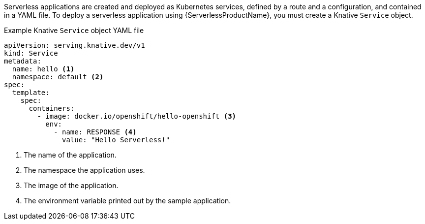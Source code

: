 // Text snippet included in the following modules and assemblies:
//
// * /serverless/develop/serverless-applications.adoc
// * /modules/creating-serverless-apps-admin-console.adoc

:_mod-docs-content-type: SNIPPET

Serverless applications are created and deployed as Kubernetes services, defined by a route and a configuration, and contained in a YAML file. To deploy a serverless application using {ServerlessProductName}, you must create a Knative `Service` object.

.Example Knative `Service` object YAML file
[source,yaml]
----
apiVersion: serving.knative.dev/v1
kind: Service
metadata:
  name: hello <1>
  namespace: default <2>
spec:
  template:
    spec:
      containers:
        - image: docker.io/openshift/hello-openshift <3>
          env:
            - name: RESPONSE <4>
              value: "Hello Serverless!"
----
<1> The name of the application.
<2> The namespace the application uses.
<3> The image of the application.
<4> The environment variable printed out by the sample application.